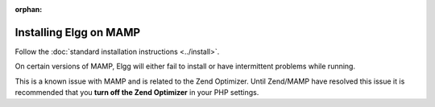 :orphan:

Installing Elgg on MAMP
#######################

Follow the :doc:`standard installation instructions <../install>`.

On certain versions of MAMP, Elgg will either fail to install or have
intermittent problems while running.

This is a known issue with MAMP and is related to the Zend Optimizer.
Until Zend/MAMP have resolved this issue it is recommended that you
**turn off the Zend Optimizer** in your PHP settings.
